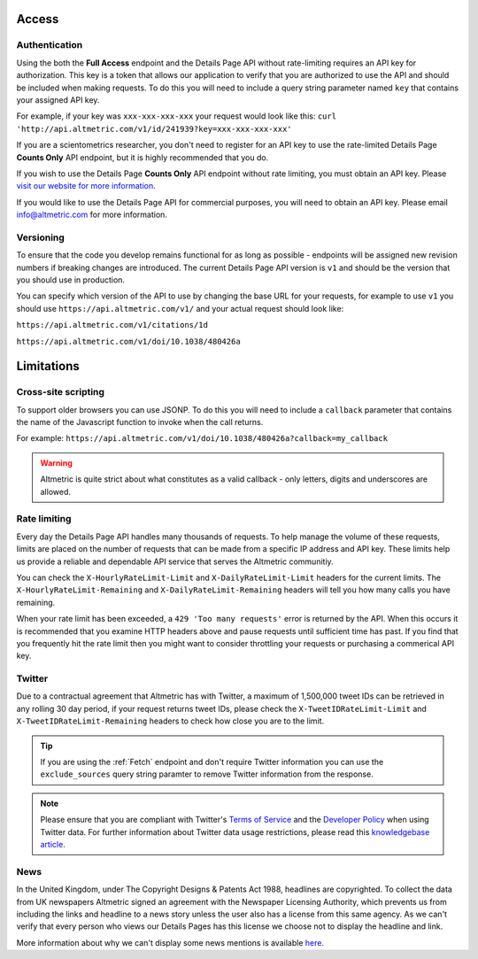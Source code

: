 Access
******

Authentication
==============
Using the both the **Full Access** endpoint and the Details Page API without rate-limiting requires an API key for authorization. This key is a token that allows our application to verify that
you are authorized to use the API and should be included when making requests. To do this you will need to include a query string parameter named ``key`` that contains your assigned API key.

For example, if your key was ``xxx-xxx-xxx-xxx`` your request would look like this: ``curl 'http://api.altmetric.com/v1/id/241939?key=xxx-xxx-xxx-xxx'``

If you are a scientometrics researcher, you don't need to register for an API key to use the rate-limited Details Page **Counts Only** API endpoint, but it is highly recommended that you do. 

If you wish to use the Details Page **Counts Only** API endpoint without rate limiting, you must obtain an API key. Please `visit our website for more information <https://www.altmetric.com/research-access/>`_.

If you would like to use the Details Page API for commercial purposes, you will need to obtain an API key. Please email info@altmetric.com for more information.

Versioning
==========
To ensure that the code you develop remains functional for as long as possible - endpoints will be assigned new revision numbers if breaking changes are introduced. The current Details Page API version is ``v1``
and should be the version that you should use in production.

You can specify which version of the API to use by changing the base URL for your requests, for example to use ``v1`` you should use ``https://api.altmetric.com/v1/`` and your actual request should look like:

``https://api.altmetric.com/v1/citations/1d``

``https://api.altmetric.com/v1/doi/10.1038/480426a``

Limitations
***********
Cross-site scripting
====================
To support older browsers you can use JSONP. To do this you will need to include a ``callback`` parameter that contains the name of the Javascript function to invoke when the call returns.

For example: ``https://api.altmetric.com/v1/doi/10.1038/480426a?callback=my_callback``

.. raw:: html

    <script>
      function my_callback(data) {
        alert(`Received ${data.title} from API`);
      }

      function tryIt() {
        let script = document.createElement('script');
        script.src = 'https://api.altmetric.com/v1/doi/10.1038/480426a?callback=my_callback';
        document.body.appendChild(script);
      }
    </script>

    <button class="guilabel" onclick="tryIt()">Try it!</button>
    <br />
    <br />

.. warning:: 
    Altmetric is quite strict about what constitutes as a valid callback - only letters, digits and underscores are allowed.

Rate limiting
=============
Every day the Details Page API handles many thousands of requests. To help manage the volume of these requests, limits are placed on the number of requests that can be made from a
specific IP address and API key. These limits help us provide a reliable and dependable API service that serves the Altmetric communitiy. 

You can check the ``X-HourlyRateLimit-Limit`` and ``X-DailyRateLimit-Limit`` headers for the current limits. The ``X-HourlyRateLimit-Remaining`` and ``X-DailyRateLimit-Remaining`` headers
will tell you how many calls you have remaining.

When your rate limit has been exceeded, a ``429 'Too many requests'`` error is returned by the API.  When this occurs it is recommended that you examine HTTP headers above and pause requests until
sufficient time has past. If you find that you frequently hit the rate limit then you might want to consider throttling your requests or purchasing a commerical API key.

Twitter
=======
Due to a contractual agreement that Altmetric has with Twitter, a maximum of 1,500,000 tweet IDs can be retrieved in any rolling 30 day period, if your request returns tweet IDs,
please check the ``X-TweetIDRateLimit-Limit`` and ``X-TweetIDRateLimit-Remaining`` headers to check how close you are to the limit. 

.. tip::
    If you are using the :ref:`Fetch` endpoint and don't require Twitter information you can use the ``exclude_sources`` query string paramter to remove Twitter information from the response.

.. note::
    Please ensure that you are compliant with Twitter's `Terms of Service <https://twitter.com/en/tos>`_ and the `Developer Policy <https://developer.twitter.com/en/developer-terms/policy.html>`_
    when using Twitter data. For further information about Twitter data usage restrictions, please read 
    this `knowledgebase article <https://help.altmetric.com/support/solutions/articles/6000242073-twitter-data-available-in-altmetric-s-apis-and-data-exports>`_.

News
====
In the United Kingdom, under The Copyright Designs & Patents Act 1988, headlines are copyrighted. To collect the data from UK newspapers Altmetric signed an agreement with the
Newspaper Licensing Authority, which prevents us from including the links and headline to a news story unless the user also has a license from this same agency. As we can't
verify that every person who views our Details Pages has this license we choose not to display the headline and link.  

More information about why we can't display some news mentions is available `here <https://help.altmetric.com/support/solutions/articles/6000241413-unclickable-links-on-a-detail-page>`_.